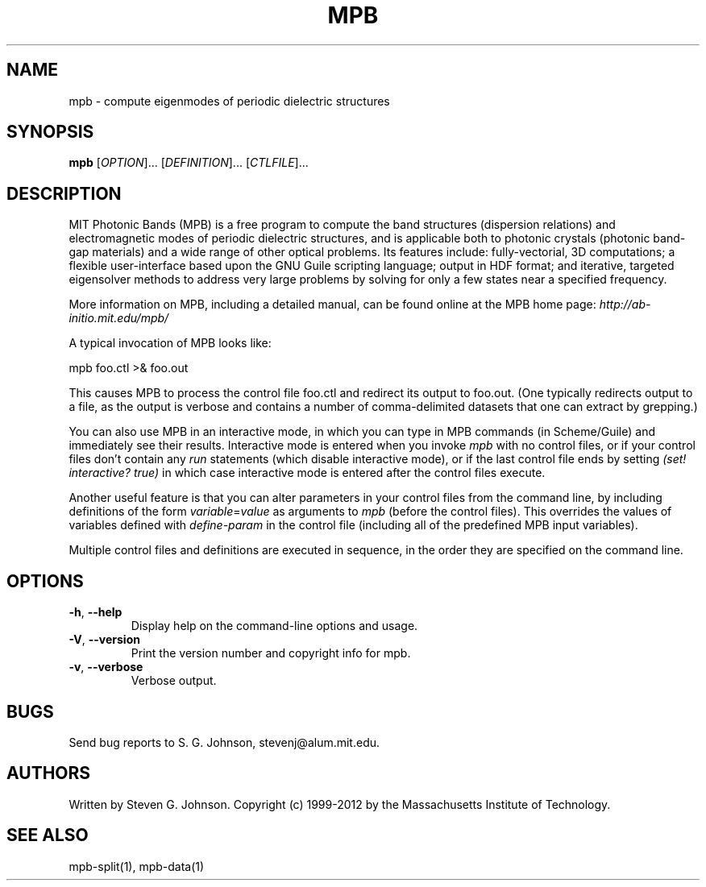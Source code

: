 .\" Copyright (C) 1999-2012, Massachusetts Institute of Technology.
.\"
.\" This program is free software; you can redistribute it and/or modify
.\" it under the terms of the GNU General Public License as published by
.\" the Free Software Foundation; either version 2 of the License, or
.\" (at your option) any later version.
.\"
.\" This program is distributed in the hope that it will be useful,
.\" but WITHOUT ANY WARRANTY; without even the implied warranty of
.\" MERCHANTABILITY or FITNESS FOR A PARTICULAR PURPOSE.  See the
.\" GNU General Public License for more details.
.\"
.\" You should have received a copy of the GNU General Public License
.\" along with this program; if not, write to the Free Software
.\" Foundation, Inc., 59 Temple Place, Suite 330, Boston, MA  02111-1307  USA
.\"
.TH MPB 1 "January 27, 2000" "MPB" "MIT Photonic-Bands Package"
.SH NAME
mpb \- compute eigenmodes of periodic dielectric structures
.SH SYNOPSIS
.B mpb
[\fIOPTION\fR]... [\fIDEFINITION\fR]... [\fICTLFILE\fR]...
.SH DESCRIPTION
.PP
." Add any additional description here
MIT Photonic Bands (MPB) is a free program to compute the band
structures (dispersion relations) and electromagnetic modes of
periodic dielectric structures, and is applicable both to photonic
crystals (photonic band-gap materials) and a wide range of other
optical problems. Its features include: fully-vectorial, 3D
computations; a flexible user-interface based upon the GNU Guile
scripting language; output in HDF format; and iterative, targeted
eigensolver methods to address very large problems by solving for only
a few states near a specified frequency.
.PP
More information on MPB, including a detailed manual, can be found
online at the MPB home page:
.I http://ab-initio.mit.edu/mpb/
.PP
A typical invocation of MPB looks like:
.PP
.Vb 1
\&    mpb foo.ctl >& foo.out
.Ve
.PP
This causes MPB to process the control file foo.ctl and redirect its output
to foo.out.  (One typically redirects output to a file, as the output is
verbose and contains a number of comma-delimited datasets that one can
extract by grepping.)
.PP
You can also use MPB in an interactive mode, in which you can type in
MPB commands (in Scheme/Guile) and immediately see their results.
Interactive mode is entered when you invoke
.I mpb
with no control files, or if your control files don't contain any
.I run
statements (which disable interactive mode), or if the last control file ends
by setting
.I (set! interactive? true)
in which case interactive mode is entered after the control files
execute.
.PP
Another useful feature is that you can alter parameters in your control files
from the command line, by including definitions of the form
\fIvariable\fR=\fIvalue\fR as arguments to
.I mpb
(before the control files).  This overrides the values of variables
defined with
.I define-param
in the control file (including all of the predefined MPB input variables).
.PP
Multiple control files and definitions are executed in sequence, in
the order they are specified on the command line.
.SH OPTIONS
.TP
\fB\-h\fR, \fB\--help\fR
Display help on the command-line options and usage.
.TP
\fB\-V\fR, \fB\--version\fR
Print the version number and copyright info for mpb.
.TP
\fB\-v\fR, \fB\--verbose\fR
Verbose output.
.SH BUGS
Send bug reports to S. G. Johnson, stevenj@alum.mit.edu.
.SH AUTHORS
Written by Steven G. Johnson.  Copyright (c) 1999-2012 by
the Massachusetts Institute of Technology.
.SH "SEE ALSO"
mpb-split(1), mpb-data(1)
